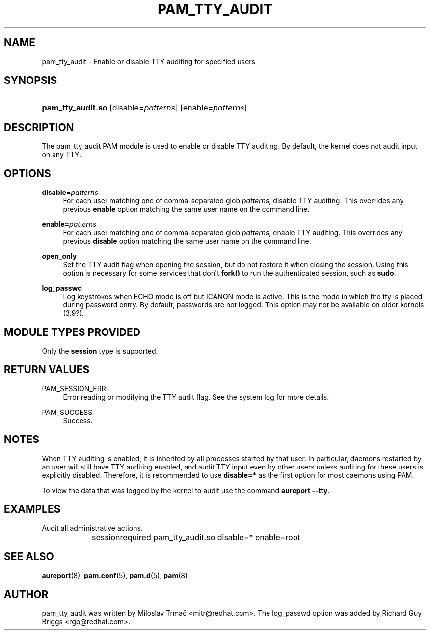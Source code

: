 '\" t
.\"     Title: pam_tty_audit
.\"    Author: [see the "AUTHOR" section]
.\" Generator: DocBook XSL Stylesheets v1.78.1 <http://docbook.sf.net/>
.\"      Date: 04/11/2016
.\"    Manual: Linux-PAM Manual
.\"    Source: Linux-PAM Manual
.\"  Language: English
.\"
.TH "PAM_TTY_AUDIT" "8" "04/11/2016" "Linux-PAM Manual" "Linux\-PAM Manual"
.\" -----------------------------------------------------------------
.\" * Define some portability stuff
.\" -----------------------------------------------------------------
.\" ~~~~~~~~~~~~~~~~~~~~~~~~~~~~~~~~~~~~~~~~~~~~~~~~~~~~~~~~~~~~~~~~~
.\" http://bugs.debian.org/507673
.\" http://lists.gnu.org/archive/html/groff/2009-02/msg00013.html
.\" ~~~~~~~~~~~~~~~~~~~~~~~~~~~~~~~~~~~~~~~~~~~~~~~~~~~~~~~~~~~~~~~~~
.ie \n(.g .ds Aq \(aq
.el       .ds Aq '
.\" -----------------------------------------------------------------
.\" * set default formatting
.\" -----------------------------------------------------------------
.\" disable hyphenation
.nh
.\" disable justification (adjust text to left margin only)
.ad l
.\" -----------------------------------------------------------------
.\" * MAIN CONTENT STARTS HERE *
.\" -----------------------------------------------------------------
.SH "NAME"
pam_tty_audit \- Enable or disable TTY auditing for specified users
.SH "SYNOPSIS"
.HP \w'\fBpam_tty_audit\&.so\fR\ 'u
\fBpam_tty_audit\&.so\fR [disable=\fIpatterns\fR] [enable=\fIpatterns\fR]
.SH "DESCRIPTION"
.PP
The pam_tty_audit PAM module is used to enable or disable TTY auditing\&. By default, the kernel does not audit input on any TTY\&.
.SH "OPTIONS"
.PP
\fBdisable=\fR\fB\fIpatterns\fR\fR
.RS 4
For each user matching one of comma\-separated glob
\fB\fIpatterns\fR\fR, disable TTY auditing\&. This overrides any previous
\fBenable\fR
option matching the same user name on the command line\&.
.RE
.PP
\fBenable=\fR\fB\fIpatterns\fR\fR
.RS 4
For each user matching one of comma\-separated glob
\fB\fIpatterns\fR\fR, enable TTY auditing\&. This overrides any previous
\fBdisable\fR
option matching the same user name on the command line\&.
.RE
.PP
\fBopen_only\fR
.RS 4
Set the TTY audit flag when opening the session, but do not restore it when closing the session\&. Using this option is necessary for some services that don\*(Aqt
\fBfork()\fR
to run the authenticated session, such as
\fBsudo\fR\&.
.RE
.PP
\fBlog_passwd\fR
.RS 4
Log keystrokes when ECHO mode is off but ICANON mode is active\&. This is the mode in which the tty is placed during password entry\&. By default, passwords are not logged\&. This option may not be available on older kernels (3\&.9?)\&.
.RE
.SH "MODULE TYPES PROVIDED"
.PP
Only the
\fBsession\fR
type is supported\&.
.SH "RETURN VALUES"
.PP
PAM_SESSION_ERR
.RS 4
Error reading or modifying the TTY audit flag\&. See the system log for more details\&.
.RE
.PP
PAM_SUCCESS
.RS 4
Success\&.
.RE
.SH "NOTES"
.PP
When TTY auditing is enabled, it is inherited by all processes started by that user\&. In particular, daemons restarted by an user will still have TTY auditing enabled, and audit TTY input even by other users unless auditing for these users is explicitly disabled\&. Therefore, it is recommended to use
\fBdisable=*\fR
as the first option for most daemons using PAM\&.
.PP
To view the data that was logged by the kernel to audit use the command
\fBaureport \-\-tty\fR\&.
.SH "EXAMPLES"
.PP
Audit all administrative actions\&.
.sp
.if n \{\
.RS 4
.\}
.nf
session	required pam_tty_audit\&.so disable=* enable=root
      
.fi
.if n \{\
.RE
.\}
.sp
.SH "SEE ALSO"
.PP
\fBaureport\fR(8),
\fBpam.conf\fR(5),
\fBpam.d\fR(5),
\fBpam\fR(8)
.SH "AUTHOR"
.PP
pam_tty_audit was written by Miloslav Trmač <mitr@redhat\&.com>\&. The log_passwd option was added by Richard Guy Briggs <rgb@redhat\&.com>\&.
